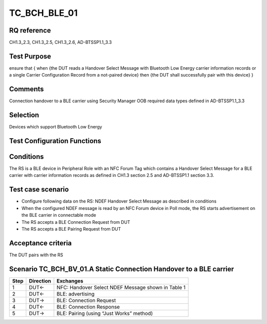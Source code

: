 TC_BCH_BLE_01
=============

RQ reference
------------

CH1.3_2.3, CH1.3_2.5, CH1.3_2.6, AD-BTSSP1.1_3.3

Test Purpose
------------

ensure that
{
when {the DUT reads a Handover Select Message with Bluetooth Low Energy carrier information records or a single Carrier Configuration Record from a not-paired device}
then {the DUT shall successfully pair with this device}
}

Comments
--------

Connection handover to a BLE carrier using Security Manager OOB required data types defined in AD-BTSSP1.1_3.3

Selection
---------

Devices which support Bluetooth Low Energy

Test Configuration Functions
----------------------------

Conditions
----------

The RS is a BLE device in Peripheral Role with an NFC Forum Tag which contains a Handover Select Message for a BLE carrier with carrier information records as defined in CH1.3 section 2.5 and AD-BTSSP1.1 section 3.3.

Test case scenario
------------------

* Configure following data on the RS: NDEF Handover Select Message as described in conditions
* When the configured NDEF message is read by an NFC Forum device in Poll mode, the RS starts advertisement on the BLE carrier in connectable mode
* The RS accepts a BLE Connection Request from DUT
* The RS accepts a BLE Pairing Request from DUT

Acceptance criteria
-------------------
The DUT pairs with the RS

Scenario 	TC_BCH_BV_01.A Static Connection Handover to a BLE carrier
--------------------------------------------------------------------

==== ========= =========
Step Direction Exchanges
==== ========= =========
1    DUT<-     NFC: Handover Select NDEF Message shown in Table 1
2    DUT<-     BLE: advertising
3    DUT->     BLE: Connection Request
4    DUT<-     BLE: Connection Response
5    DUT->     BLE: Pairing (using “Just Works” method)
==== ========= =========
